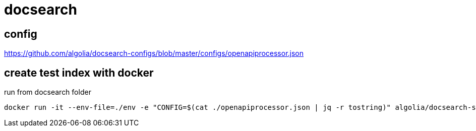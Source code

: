 = docsearch

== config

https://github.com/algolia/docsearch-configs/blob/master/configs/openapiprocessor.json

== create test index with docker

run from docsearch folder

 docker run -it --env-file=./env -e "CONFIG=$(cat ./openapiprocessor.json | jq -r tostring)" algolia/docsearch-scraper
